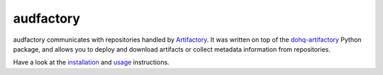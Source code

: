 ==========
audfactory
==========

|tests| |coverage| |docs| |python-versions| |license|

audfactory communicates with repositories handled by Artifactory_.
It was written on top of the dohq-artifactory_ Python package,
and allows you to deploy and download artifacts
or collect metadata information
from repositories.

Have a look at the installation_ and usage_ instructions.

.. _Artifactory: https://jfrog.com/artifactory/
.. _dohq-artifactory: https://github.com/devopshq/artifactory
.. _installation: https://audeering.github.io/audfactory/installation.html
.. _usage: https://audeering.github.io/audfactory/usage.html


.. badges images and links:
.. |tests| image:: https://github.com/audeering/audfactory/workflows/Test/badge.svg
    :target: https://github.com/audeering/audfactory/actions?query=workflow%3ATest
    :alt: Test status
.. |coverage| image:: https://codecov.io/gh/audeering/audfactory/branch/main/graph/badge.svg?token=LGV5O708V3
    :target: https://codecov.io/gh/audeering/audfactory/
    :alt: code coverage
.. |docs| image:: https://img.shields.io/pypi/v/audfactory?label=docs
    :target: https://audeering.github.io/audfactory/
    :alt: audfactory's documentation
.. |license| image:: https://img.shields.io/badge/license-MIT-green.svg
    :target: https://github.com/audeering/audfactory/blob/main/LICENSE
    :alt: audfactory's MIT license
.. |python-versions| image:: https://img.shields.io/pypi/pyversions/audfactory.svg
    :target: https://pypi.org/project/audfactory/
    :alt: audfactorys's supported Python versions
